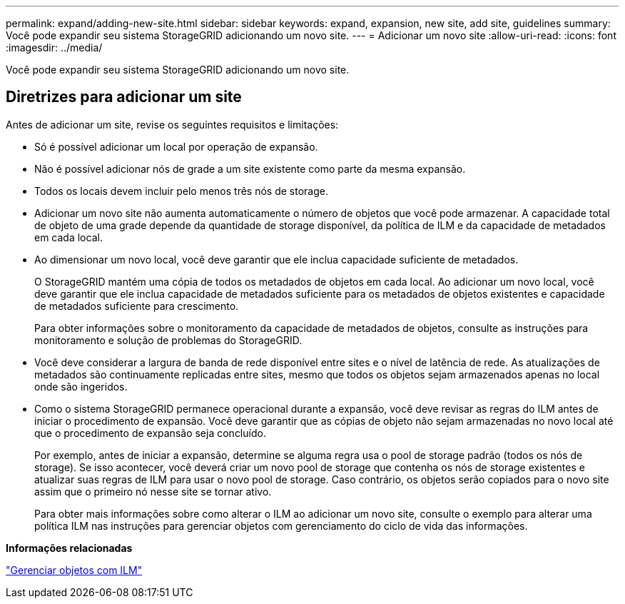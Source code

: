 ---
permalink: expand/adding-new-site.html 
sidebar: sidebar 
keywords: expand, expansion, new site, add site, guidelines 
summary: Você pode expandir seu sistema StorageGRID adicionando um novo site. 
---
= Adicionar um novo site
:allow-uri-read: 
:icons: font
:imagesdir: ../media/


[role="lead"]
Você pode expandir seu sistema StorageGRID adicionando um novo site.



== Diretrizes para adicionar um site

Antes de adicionar um site, revise os seguintes requisitos e limitações:

* Só é possível adicionar um local por operação de expansão.
* Não é possível adicionar nós de grade a um site existente como parte da mesma expansão.
* Todos os locais devem incluir pelo menos três nós de storage.
* Adicionar um novo site não aumenta automaticamente o número de objetos que você pode armazenar. A capacidade total de objeto de uma grade depende da quantidade de storage disponível, da política de ILM e da capacidade de metadados em cada local.
* Ao dimensionar um novo local, você deve garantir que ele inclua capacidade suficiente de metadados.
+
O StorageGRID mantém uma cópia de todos os metadados de objetos em cada local. Ao adicionar um novo local, você deve garantir que ele inclua capacidade de metadados suficiente para os metadados de objetos existentes e capacidade de metadados suficiente para crescimento.

+
Para obter informações sobre o monitoramento da capacidade de metadados de objetos, consulte as instruções para monitoramento e solução de problemas do StorageGRID.

* Você deve considerar a largura de banda de rede disponível entre sites e o nível de latência de rede. As atualizações de metadados são continuamente replicadas entre sites, mesmo que todos os objetos sejam armazenados apenas no local onde são ingeridos.
* Como o sistema StorageGRID permanece operacional durante a expansão, você deve revisar as regras do ILM antes de iniciar o procedimento de expansão. Você deve garantir que as cópias de objeto não sejam armazenadas no novo local até que o procedimento de expansão seja concluído.
+
Por exemplo, antes de iniciar a expansão, determine se alguma regra usa o pool de storage padrão (todos os nós de storage). Se isso acontecer, você deverá criar um novo pool de storage que contenha os nós de storage existentes e atualizar suas regras de ILM para usar o novo pool de storage. Caso contrário, os objetos serão copiados para o novo site assim que o primeiro nó nesse site se tornar ativo.

+
Para obter mais informações sobre como alterar o ILM ao adicionar um novo site, consulte o exemplo para alterar uma política ILM nas instruções para gerenciar objetos com gerenciamento do ciclo de vida das informações.



*Informações relacionadas*

link:../ilm/index.html["Gerenciar objetos com ILM"]
